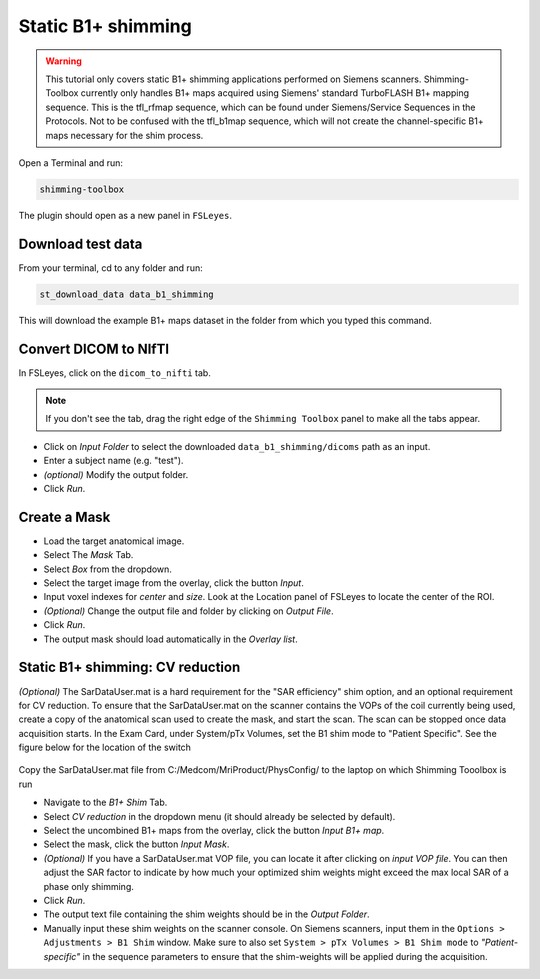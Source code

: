 .. _b1_shimming:

Static B1+ shimming
-------------------
.. warning::
    This tutorial only covers static B1+ shimming applications performed on Siemens scanners. Shimming-Toolbox currently
    only handles B1+ maps acquired using Siemens' standard TurboFLASH B1+ mapping sequence.
    This is the tfl_rfmap sequence, which can be found under Siemens/Service Sequences in the Protocols. Not to be confused
    with the tfl_b1map sequence, which will not create the channel-specific B1+ maps necessary for the shim process.

Open a Terminal and run:

.. code:: bash

    shimming-toolbox

The plugin should open as a new panel in ``FSLeyes``.

Download test data
~~~~~~~~~~~~~~~~~~

From your terminal, cd to any folder and run:

.. code:: bash

    st_download_data data_b1_shimming

This will download the example B1+ maps dataset in the folder from which you typed this command.

Convert DICOM to NIfTI
~~~~~~~~~~~~~~~~~~~~~~

In FSLeyes, click on the ``dicom_to_nifti`` tab.

.. note::
    If you don't see the tab, drag the right edge of the ``Shimming Toolbox`` panel to make all the tabs appear.


- Click on *Input Folder* to select the downloaded ``data_b1_shimming/dicoms`` path as an input.
- Enter a subject name (e.g. "test").
- *(optional)* Modify the output folder.
- Click *Run*.

Create a Mask
~~~~~~~~~~~~~

- Load the target anatomical image.
- Select The *Mask* Tab.
- Select *Box* from the dropdown.
- Select the target image from the overlay, click the button *Input*.
- Input voxel indexes for *center* and *size*. Look at the Location panel of FSLeyes to locate the center of the ROI.
- *(Optional)* Change the output file and folder by clicking on *Output File*.
- Click *Run*.
- The output mask should load automatically in the *Overlay list*.

Static B1+ shimming: CV reduction
~~~~~~~~~~~~~~~~~~~~~~~~~~~~~~~~~
*(Optional)* The SarDataUser.mat is a hard requirement for the "SAR efficiency" shim option, and an optional requirement for CV reduction. To ensure that the SarDataUser.mat on the scanner contains the VOPs of the coil currently being used, create a copy of the anatomical scan used to create the mask, and start the scan. The scan can be stopped once data acquisition starts. In the Exam Card, under System/pTx Volumes, set the B1 shim mode to "Patient Specific". See the figure below for the location of the switch

.. figure:: https://raw.githubusercontent.com/shimming-toolbox/doc-figures/master/B1shim_button.jpg
  :width: 400
  :alt: B1 shim option location

Copy the SarDataUser.mat file from C:/Medcom/MriProduct/PhysConfig/ to the laptop on which Shimming Tooolbox is run


- Navigate to the *B1+ Shim* Tab.
- Select *CV reduction* in the dropdown menu (it should already be selected by default).
- Select the uncombined B1+ maps from the overlay, click the button *Input B1+ map*.
- Select the mask, click the button *Input Mask*.
- *(Optional)* If you have a SarDataUser.mat VOP file, you can locate it after clicking on *input VOP file*. You can then adjust the SAR factor to indicate by how much your
  optimized shim weights might exceed the max local SAR of a phase only shimming.
- Click *Run*.
- The output text file containing the shim weights should be in the *Output Folder*.
- Manually input these shim weights on the scanner console. On Siemens scanners, input them in the
  ``Options > Adjustments > B1 Shim`` window. Make sure to also set ``System > pTx Volumes > B1 Shim mode`` to
  *"Patient-specific"* in the sequence parameters to ensure that the
  shim-weights will be applied during the acquisition.
